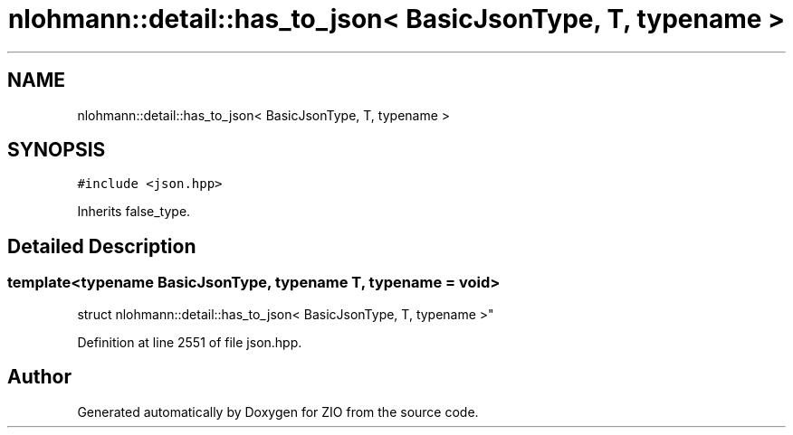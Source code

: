 .TH "nlohmann::detail::has_to_json< BasicJsonType, T, typename >" 3 "Fri Jan 3 2020" "ZIO" \" -*- nroff -*-
.ad l
.nh
.SH NAME
nlohmann::detail::has_to_json< BasicJsonType, T, typename >
.SH SYNOPSIS
.br
.PP
.PP
\fC#include <json\&.hpp>\fP
.PP
Inherits false_type\&.
.SH "Detailed Description"
.PP 

.SS "template<typename BasicJsonType, typename T, typename = void>
.br
struct nlohmann::detail::has_to_json< BasicJsonType, T, typename >"

.PP
Definition at line 2551 of file json\&.hpp\&.

.SH "Author"
.PP 
Generated automatically by Doxygen for ZIO from the source code\&.
